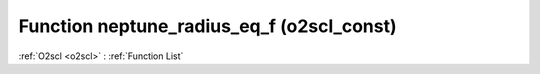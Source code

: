 Function neptune_radius_eq_f (o2scl_const)
==========================================

:ref:`O2scl <o2scl>` : :ref:`Function List`

.. doxygenfunction:: o2scl_const::neptune_radius_eq_f
